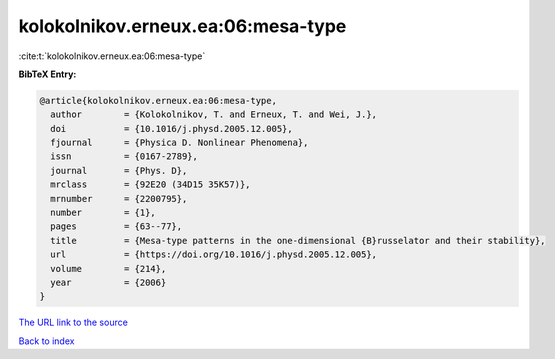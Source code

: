 kolokolnikov.erneux.ea:06:mesa-type
===================================

:cite:t:`kolokolnikov.erneux.ea:06:mesa-type`

**BibTeX Entry:**

.. code-block:: bibtex

   @article{kolokolnikov.erneux.ea:06:mesa-type,
     author        = {Kolokolnikov, T. and Erneux, T. and Wei, J.},
     doi           = {10.1016/j.physd.2005.12.005},
     fjournal      = {Physica D. Nonlinear Phenomena},
     issn          = {0167-2789},
     journal       = {Phys. D},
     mrclass       = {92E20 (34D15 35K57)},
     mrnumber      = {2200795},
     number        = {1},
     pages         = {63--77},
     title         = {Mesa-type patterns in the one-dimensional {B}russelator and their stability},
     url           = {https://doi.org/10.1016/j.physd.2005.12.005},
     volume        = {214},
     year          = {2006}
   }

`The URL link to the source <https://doi.org/10.1016/j.physd.2005.12.005>`__


`Back to index <../By-Cite-Keys.html>`__

